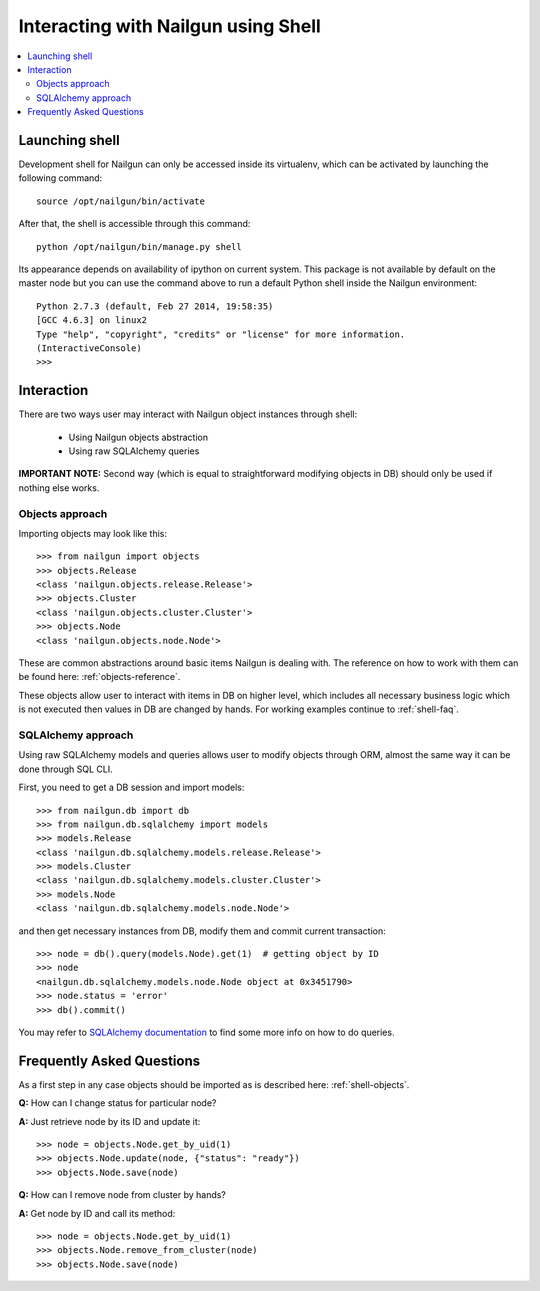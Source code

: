 Interacting with Nailgun using Shell
====================================

.. contents:: :local:


Launching shell
---------------

Development shell for Nailgun can only be accessed inside its virtualenv,
which can be activated by launching the following command::

	source /opt/nailgun/bin/activate

After that, the shell is accessible through this command::

	python /opt/nailgun/bin/manage.py shell

Its appearance depends on availability of ipython on current system. This
package is not available by default on the master node but you can use the
command above to run a default Python shell inside the Nailgun environment::

	Python 2.7.3 (default, Feb 27 2014, 19:58:35)
	[GCC 4.6.3] on linux2
	Type "help", "copyright", "credits" or "license" for more information.
	(InteractiveConsole)
	>>>


Interaction
-----------

There are two ways user may interact with Nailgun object instances
through shell:

	* Using Nailgun objects abstraction
	* Using raw SQLAlchemy queries

**IMPORTANT NOTE:** Second way (which is equal to straightforward modifying
objects in DB) should only be used if nothing else works.

.. _shell-objects:

Objects approach
****************

Importing objects may look like this::

	>>> from nailgun import objects
	>>> objects.Release
	<class 'nailgun.objects.release.Release'>
	>>> objects.Cluster
	<class 'nailgun.objects.cluster.Cluster'>
	>>> objects.Node
	<class 'nailgun.objects.node.Node'>

These are common abstractions around basic items Nailgun is dealing with.
The reference on how to work with them can be found here:
:ref:`objects-reference`.

These objects allow user to interact with items in DB on higher level, which
includes all necessary business logic which is not executed then values in DB
are changed by hands. For working examples continue to :ref:`shell-faq`.

SQLAlchemy approach
*******************

Using raw SQLAlchemy models and queries allows user to modify objects through
ORM, almost the same way it can be done through SQL CLI.

First, you need to get a DB session and import models::

	>>> from nailgun.db import db
	>>> from nailgun.db.sqlalchemy import models
	>>> models.Release
	<class 'nailgun.db.sqlalchemy.models.release.Release'>
	>>> models.Cluster
	<class 'nailgun.db.sqlalchemy.models.cluster.Cluster'>
	>>> models.Node
	<class 'nailgun.db.sqlalchemy.models.node.Node'>

and then get necessary instances from DB, modify them and commit current
transaction::

	>>> node = db().query(models.Node).get(1)  # getting object by ID
	>>> node
	<nailgun.db.sqlalchemy.models.node.Node object at 0x3451790>
	>>> node.status = 'error'
	>>> db().commit()

You may refer to `SQLAlchemy documentation <http://docs.sqlalchemy.org/en/rel_0_7/orm/query.html>`_
to find some more info on how to do queries.

.. _shell-faq:

Frequently Asked Questions
--------------------------

As a first step in any case objects should be imported as is
described here: :ref:`shell-objects`.

**Q:** How can I change status for particular node?

**A:** Just retrieve node by its ID and update it::

	>>> node = objects.Node.get_by_uid(1)
	>>> objects.Node.update(node, {"status": "ready"})
	>>> objects.Node.save(node)


**Q:** How can I remove node from cluster by hands?

**A:** Get node by ID and call its method::

	>>> node = objects.Node.get_by_uid(1)
	>>> objects.Node.remove_from_cluster(node)
	>>> objects.Node.save(node)

